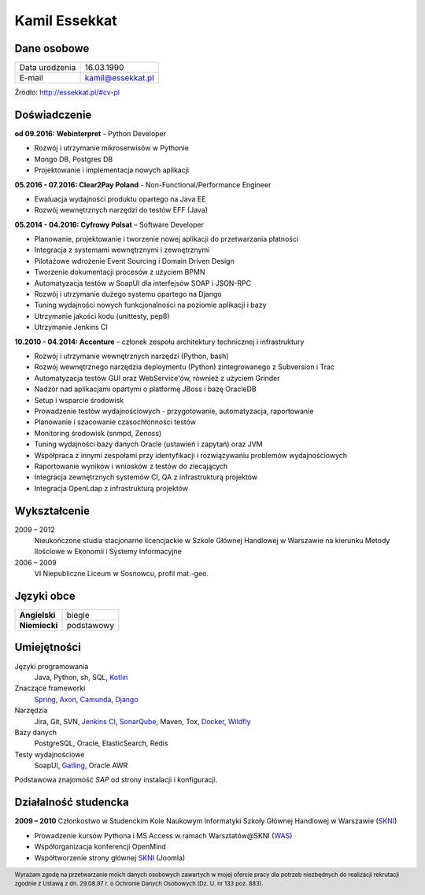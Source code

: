 Kamil Essekkat
==============

Dane osobowe
------------
+------------------+---------------------------------------------------+
| Data urodzenia   | 16.03.1990                                        |
+------------------+---------------------------------------------------+
| E-mail           | kamil@essekkat.pl                                 |
+------------------+---------------------------------------------------+

.. raw:: html

   <div class="visible-print">

Źródło: `http://essekkat.pl/#cv-pl <http://essekkat.pl/#cv-pl>`_

.. raw:: html

   </div>

Doświadczenie
-------------

**od 09.2016: Webinterpret** - Python Developer

- Rozwój i utrzymanie mikroserwisów w Pythonie
- Mongo DB, Postgres DB
- Projektowanie i implementacja nowych aplikacji

**05.2016 - 07.2016: Clear2Pay Poland** - Non-Functional/Performance Engineer

- Ewaluacja wydajności produktu opartego na Java EE
- Rozwój wewnętrznych narzędzi do testów EFF (Java)

**05.2014 - 04.2016: Cyfrowy Polsat** –  Software Developer

- Planowanie, projektowanie i tworzenie nowej aplikacji do przetwarzania płatności
- Integracja z systemami wewnętrznymi i zewnętrznymi
- Pilotażowe wdrożenie Event Sourcing i Domain Driven Design
- Tworzenie dokumentacji procesów z użyciem BPMN
- Automatyzacja testów w SoapUI dla interfejsów SOAP i JSON-RPC
- Rozwój i utrzymanie dużego systemu opartego na Django
- Tuning wydajności nowych funkcjonalności na poziomie aplikacji i bazy
- Utrzymanie jakości kodu (unittesty, pep8)
- Utrzymanie Jenkins CI

**10.2010 - 04.2014: Accenture** – członek zespołu architektury technicznej i infrastruktury

- Rozwój i utrzymanie wewnętrznych narzędzi (Python, bash)
- Rozwój wewnętrznego narzędzia deploymentu (Python) zintegrowanego z Subversion i Trac
- Automatyzacja testów GUI oraz WebService'ów, również z użyciem Grinder
- Nadzór nad aplikacjami opartymi o platformę JBoss i bazę OracleDB
- Setup i wsparcie środowisk
- Prowadzenie testów wydajnościowych - przygotowanie, automatyzacja, raportowanie
- Planowanie i szacowanie czasochłonności testów
- Monitoring środowisk (snmpd, Zenoss)
- Tuning wydajności bazy danych Oracle (ustawień i zapytań) oraz JVM
- Współpraca z innymi zespołami przy identyfikacji i rozwiązywaniu problemów wydajnościowych
- Raportowanie wyników i wniosków z testów do zlecających
- Integracja zewnętrznych systemów CI, QA z infrastrukturą projektów
- Integracja OpenLdap z infrastrukturą projektów

Wykształcenie
-------------

2009 – 2012
    Nieukończone studia stacjonarne licencjackie w Szkole Głównej Handlowej w
    Warszawie na kierunku Metody Ilościowe w Ekonomii i Systemy
    Informacyjne

2006 – 2009
    VI Niepubliczne Liceum w Sosnowcu, profil mat.-geo.

Języki obce
-----------

+-----------------+--------------+
| **Angielski**   | biegle       |
+-----------------+--------------+
| **Niemiecki**   | podstawowy   |
+-----------------+--------------+

Umiejętności
------------

Języki programowania
    Java, Python, sh, SQL, `Kotlin <https://kotlinlang.org/>`_

Znaczące frameworki
    `Spring <http://spring.io/>`_, `Axon <http://www.axonframework.org/>`_, `Camunda <https://camunda.org/>`_, `Django <https://www.djangoproject.com/>`_

Narzędzia
    Jira, Git, SVN, `Jenkins CI <https://jenkins.io/>`_,
    `SonarQube <http://www.sonarqube.org/>`_, Maven, Tox,
    `Docker <https://www.docker.com/>`_, `Wildfly <http://wildfly.org/>`_

Bazy danych
    PostgreSQL, Oracle, ElasticSearch, Redis

Testy wydajnościowe
    SoapUI, `Gatling <http://gatling.io/>`_, Oracle AWR

Podstawowa znajomość *SAP* od strony instalacji i konfiguracji.

Działalność studencka
---------------------

**2009 – 2010** Członkostwo w Studenckim Kole Naukowym Informatyki
Szkoły Głównej Handlowej w Warszawie (`SKNI <http://www.skni.org/>`_)

-  Prowadzenie kursów Pythona i MS Access w ramach Warsztatów@SKNI (`WAS <http://was.skni.org/>`_)
-  Współorganizacja konferencji OpenMind
-  Współtworzenie strony głównej `SKNI <http://www.skni.org/>`_ (Joomla)

.. raw:: html

   <div class="visible-print">

.. footer::
    Wyrażam zgodę na przetwarzanie moich danych osobowych zawartych w mojej ofercie pracy dla potrzeb niezbędnych do realizacji rekrutacji zgodnie z Ustawą z dn. 29.08.97 r. o Ochronie Danych Osobowych (Dz. U. nr 133 poz. 883).

.. raw:: html

   </div>
